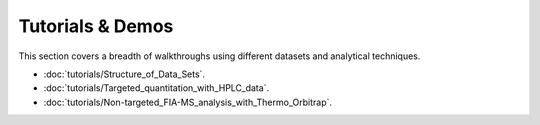 Tutorials & Demos
=============================================================================

This section covers a breadth of walkthroughs using different datasets and analytical techniques.


* :doc:`tutorials/Structure_of_Data_Sets`.

* :doc:`tutorials/Targeted_quantitation_with_HPLC_data`.

* :doc:`tutorials/Non-targeted_FIA-MS_analysis_with_Thermo_Orbitrap`.